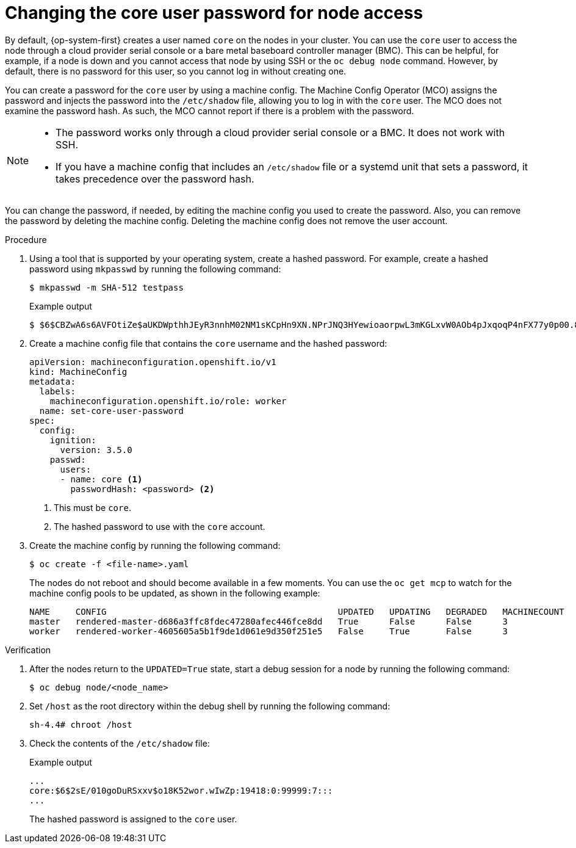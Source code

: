 // Module included in the following assemblies:
//
// * machine_configuration/machine-configs-configure.adoc

:_mod-docs-content-type: PROCEDURE
[id="core-user-password_{context}"]
= Changing the core user password for node access

By default, {op-system-first} creates a user named `core` on the nodes in your cluster. You can use the `core` user to access the node through a cloud provider serial console or a bare metal baseboard controller manager (BMC). This can be helpful, for example, if a node is down and you cannot access that node by using SSH or the `oc debug node` command. However, by default, there is no password for this user, so you cannot log in without creating one.

You can create a password for the `core` user by using a machine config. The Machine Config Operator (MCO) assigns the password and injects the password into the `/etc/shadow` file, allowing you to log in with the `core` user. The MCO does not examine the password hash. As such, the MCO cannot report if there is a problem with the password.

[NOTE]
====
* The password works only through a cloud provider serial console or a BMC. It does not work with SSH.

* If you have a machine config that includes an `/etc/shadow` file or a systemd unit that sets a password, it takes precedence over the password hash.
====

You can change the password, if needed, by editing the machine config you used to create the password. Also, you can remove the password by deleting the machine config. Deleting the machine config does not remove the user account.

.Procedure
. Using a tool that is supported by your operating system, create a hashed password. For example, create a hashed password using `mkpasswd` by running the following command:
+
[source,terminal]
----
$ mkpasswd -m SHA-512 testpass
----
+
.Example output
[source,terminal]
----
$ $6$CBZwA6s6AVFOtiZe$aUKDWpthhJEyR3nnhM02NM1sKCpHn9XN.NPrJNQ3HYewioaorpwL3mKGLxvW0AOb4pJxqoqP4nFX77y0p00.8.
----
. Create a machine config file that contains the `core` username and the hashed password:
+
[source,terminal]
----
apiVersion: machineconfiguration.openshift.io/v1
kind: MachineConfig
metadata:
  labels:
    machineconfiguration.openshift.io/role: worker
  name: set-core-user-password
spec:
  config:
    ignition:
      version: 3.5.0
    passwd:
      users:
      - name: core <1>
        passwordHash: <password> <2>
----
<1> This must be `core`.
<2> The hashed password to use with the `core` account.

. Create the machine config by running the following command:
+
[source,terminal]
----
$ oc create -f <file-name>.yaml
----
+
The nodes do not reboot and should become available in a few moments. You can use the `oc get mcp` to watch for the machine config pools to be updated, as shown in the following example:
+
----
NAME     CONFIG                                             UPDATED   UPDATING   DEGRADED   MACHINECOUNT   READYMACHINECOUNT   UPDATEDMACHINECOUNT   DEGRADEDMACHINECOUNT   AGE
master   rendered-master-d686a3ffc8fdec47280afec446fce8dd   True      False      False      3              3                   3                     0                      64m
worker   rendered-worker-4605605a5b1f9de1d061e9d350f251e5   False     True       False      3              0                   0                     0                      64m
----

.Verification

. After the nodes return to the `UPDATED=True` state, start a debug session for a node by running the following command:
+
[source,terminal]
----
$ oc debug node/<node_name>
----

. Set `/host` as the root directory within the debug shell by running the following command:
+
[source,terminal]
----
sh-4.4# chroot /host
----

. Check the contents of the `/etc/shadow` file:
+
.Example output
[source,terminal]
----
...
core:$6$2sE/010goDuRSxxv$o18K52wor.wIwZp:19418:0:99999:7:::
...
----
+
The hashed password is assigned to the `core` user.

